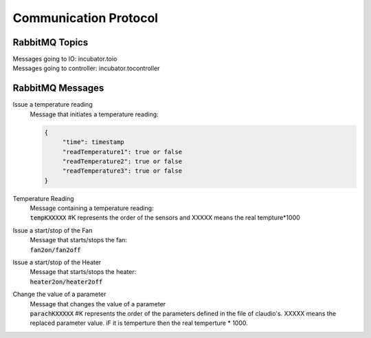 Communication Protocol
======================

RabbitMQ Topics
---------------
| Messages going to IO: incubator.toio
| Messages going to controller: incubator.tocontroller

RabbitMQ Messages
-----------------

Issue a temperature reading
    | Message that initiates a temperature reading:

    .. code-block:: json

       {
            "time": timestamp
            "readTemperature1": true or false
            "readTemperature2": true or false
            "readTemperature3": true or false
       }


Temperature Reading
    | Message containing a temperature reading:
    | :code:`tempKXXXXX`  #K represents the order of the sensors and XXXXX means the real tempture*1000

Issue a start/stop of the Fan
    | Message that starts/stops the fan:
    | :code:`fan2on/fan2off` 

Issue a start/stop of the Heater
    | Message that starts/stops the heater:
    | :code:`heater2on/heater2off`

Change the value of a parameter
    | Message that changes the value of a parameter
    | :code:`parachKXXXXX` #K represents the order of the parameters defined in the file of claudio's. XXXXX means the replaced parameter value. iF it is temperture then the real temperture * 1000. 

